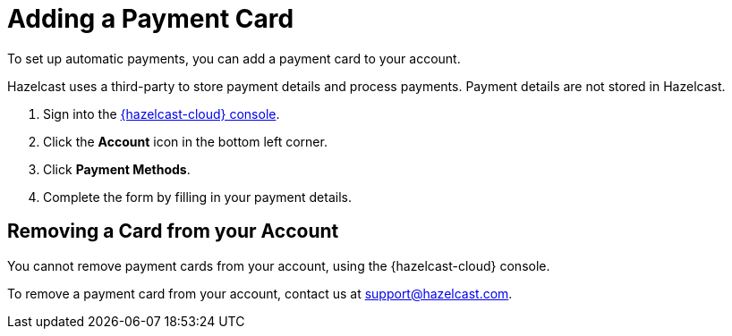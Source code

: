 = Adding a Payment Card
:description: To set up automatic payments, you can add a payment card to your account.

{description}

Hazelcast uses a third-party to store payment details and process payments. Payment details are not stored in Hazelcast.

. Sign into the link:{page-cloud-console}[{hazelcast-cloud} console].
. Click the *Account* icon in the bottom left corner.
. Click *Payment Methods*.
. Complete the form by filling in your payment details.

== Removing a Card from your Account

You cannot remove payment cards from your account, using the {hazelcast-cloud} console.

To remove a payment card from your account, contact us at mailto:support@hazelcast.com[].

